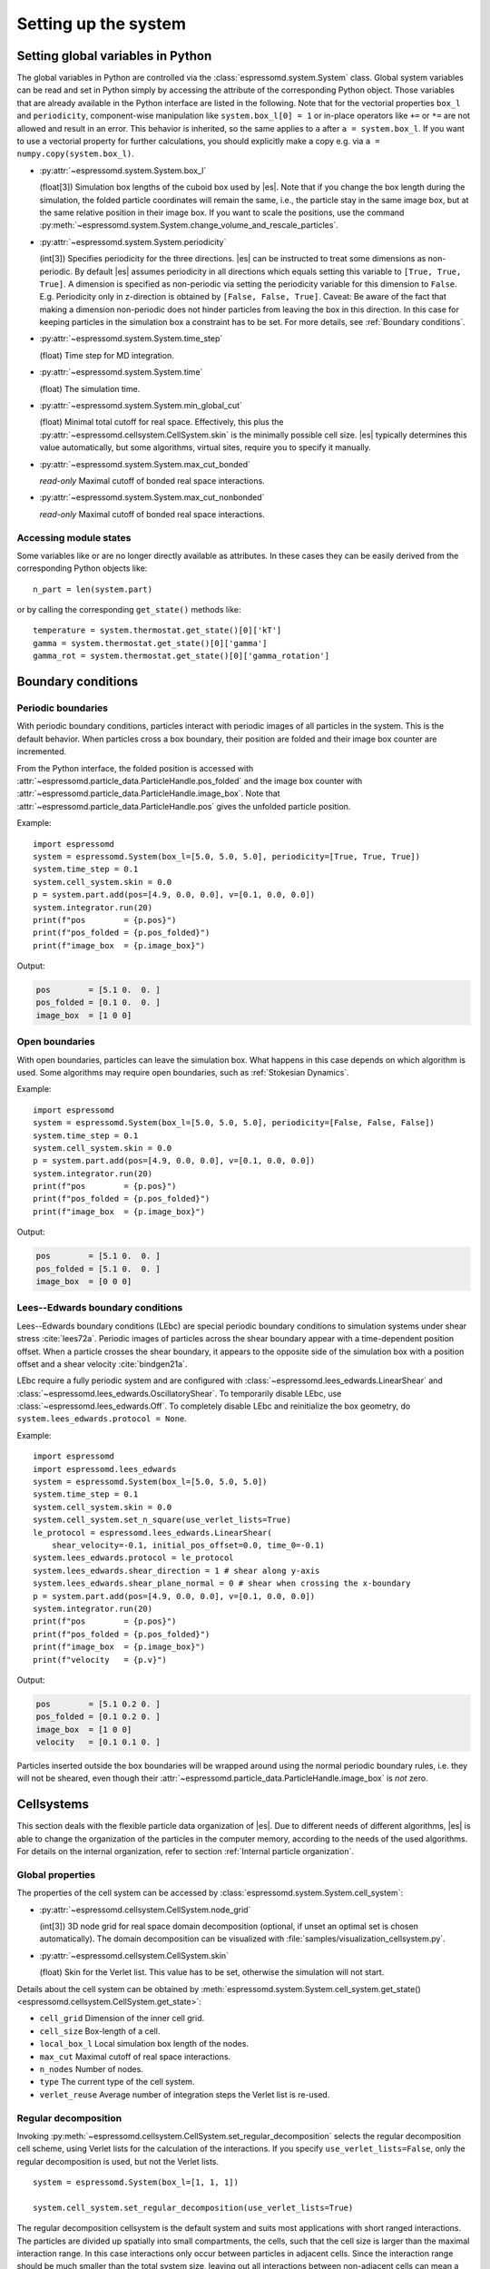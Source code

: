 .. _Setting up the system:

Setting up the system
=====================

.. _Setting global variables in Python:

Setting global variables in Python
----------------------------------

The global variables in Python are controlled via the
:class:`espressomd.system.System` class.
Global system variables can be read and set in Python simply by accessing the
attribute of the corresponding Python object. Those variables that are already
available in the Python interface are listed in the following. Note that for the
vectorial properties ``box_l`` and ``periodicity``, component-wise manipulation
like ``system.box_l[0] = 1`` or in-place operators like ``+=`` or ``*=`` are not
allowed and result in an error. This behavior is inherited, so the same applies
to ``a`` after ``a = system.box_l``. If you want to use a vectorial property
for further calculations, you should explicitly make a copy e.g. via
``a = numpy.copy(system.box_l)``.

* :py:attr:`~espressomd.system.System.box_l`

  (float[3]) Simulation box lengths of the cuboid box used by |es|.
  Note that if you change the box length during the simulation, the folded
  particle coordinates will remain the same, i.e., the particle stay in
  the same image box, but at the same relative position in their image
  box. If you want to scale the positions, use the command
  :py:meth:`~espressomd.system.System.change_volume_and_rescale_particles`.

* :py:attr:`~espressomd.system.System.periodicity`

  (int[3]) Specifies periodicity for the three directions. |es| can be instructed
  to treat some dimensions as non-periodic. By default |es| assumes periodicity in
  all directions which equals setting this variable to ``[True, True, True]``.
  A dimension is specified as non-periodic via setting the periodicity
  variable for this dimension to ``False``. E.g. Periodicity only in z-direction
  is obtained by ``[False, False, True]``. Caveat: Be aware of the fact that making a
  dimension non-periodic does not hinder particles from leaving the box in
  this direction. In this case for keeping particles in the simulation box
  a constraint has to be set.
  For more details, see :ref:`Boundary conditions`.

* :py:attr:`~espressomd.system.System.time_step`

  (float) Time step for MD integration.

* :py:attr:`~espressomd.system.System.time`

  (float) The simulation time.

* :py:attr:`~espressomd.system.System.min_global_cut`

  (float) Minimal total cutoff for real space. Effectively, this plus the
  :py:attr:`~espressomd.cellsystem.CellSystem.skin` is the minimally possible
  cell size. |es| typically determines this value automatically, but some
  algorithms, virtual sites, require you to specify it manually.

* :py:attr:`~espressomd.system.System.max_cut_bonded`

  *read-only* Maximal cutoff of bonded real space interactions.

* :py:attr:`~espressomd.system.System.max_cut_nonbonded`

  *read-only* Maximal cutoff of bonded real space interactions.

.. _Accessing module states:

Accessing module states
~~~~~~~~~~~~~~~~~~~~~~~

Some variables like or are no longer directly available as attributes.
In these cases they can be easily derived from the corresponding Python
objects like::

    n_part = len(system.part)

or by calling the corresponding ``get_state()`` methods like::

    temperature = system.thermostat.get_state()[0]['kT']
    gamma = system.thermostat.get_state()[0]['gamma']
    gamma_rot = system.thermostat.get_state()[0]['gamma_rotation']

.. _Boundary conditions:

Boundary conditions
-------------------

.. _Periodic boundaries:

Periodic boundaries
~~~~~~~~~~~~~~~~~~~

With periodic boundary conditions, particles interact with periodic
images of all particles in the system. This is the default behavior.
When particles cross a box boundary, their position are folded and
their image box counter are incremented.

From the Python interface, the folded position is accessed with
:attr:`~espressomd.particle_data.ParticleHandle.pos_folded` and the image
box counter with :attr:`~espressomd.particle_data.ParticleHandle.image_box`.
Note that :attr:`~espressomd.particle_data.ParticleHandle.pos` gives the
unfolded particle position.

Example::

    import espressomd
    system = espressomd.System(box_l=[5.0, 5.0, 5.0], periodicity=[True, True, True])
    system.time_step = 0.1
    system.cell_system.skin = 0.0
    p = system.part.add(pos=[4.9, 0.0, 0.0], v=[0.1, 0.0, 0.0])
    system.integrator.run(20)
    print(f"pos        = {p.pos}")
    print(f"pos_folded = {p.pos_folded}")
    print(f"image_box  = {p.image_box}")

Output:

.. code-block:: none

    pos        = [5.1 0.  0. ]
    pos_folded = [0.1 0.  0. ]
    image_box  = [1 0 0]

.. _Open boundaries:

Open boundaries
~~~~~~~~~~~~~~~

With open boundaries, particles can leave the simulation box.
What happens in this case depends on which algorithm is used.
Some algorithms may require open boundaries,
such as :ref:`Stokesian Dynamics`.

Example::

    import espressomd
    system = espressomd.System(box_l=[5.0, 5.0, 5.0], periodicity=[False, False, False])
    system.time_step = 0.1
    system.cell_system.skin = 0.0
    p = system.part.add(pos=[4.9, 0.0, 0.0], v=[0.1, 0.0, 0.0])
    system.integrator.run(20)
    print(f"pos        = {p.pos}")
    print(f"pos_folded = {p.pos_folded}")
    print(f"image_box  = {p.image_box}")

Output:

.. code-block:: none

    pos        = [5.1 0.  0. ]
    pos_folded = [5.1 0.  0. ]
    image_box  = [0 0 0]

.. _Lees-Edwards boundary conditions:

Lees--Edwards boundary conditions
~~~~~~~~~~~~~~~~~~~~~~~~~~~~~~~~~

Lees--Edwards boundary conditions (LEbc) are special periodic boundary
conditions to simulation systems under shear stress :cite:`lees72a`.
Periodic images of particles across the shear boundary appear with a
time-dependent position offset. When a particle crosses the shear boundary,
it appears to the opposite side of the simulation box with a position offset
and a shear velocity :cite:`bindgen21a`.

LEbc require a fully periodic system and are configured with
:class:`~espressomd.lees_edwards.LinearShear` and
:class:`~espressomd.lees_edwards.OscillatoryShear`.
To temporarily disable LEbc, use :class:`~espressomd.lees_edwards.Off`.
To completely disable LEbc and reinitialize the box geometry, do
``system.lees_edwards.protocol = None``.

Example::

    import espressomd
    import espressomd.lees_edwards
    system = espressomd.System(box_l=[5.0, 5.0, 5.0])
    system.time_step = 0.1
    system.cell_system.skin = 0.0
    system.cell_system.set_n_square(use_verlet_lists=True)
    le_protocol = espressomd.lees_edwards.LinearShear(
        shear_velocity=-0.1, initial_pos_offset=0.0, time_0=-0.1)
    system.lees_edwards.protocol = le_protocol
    system.lees_edwards.shear_direction = 1 # shear along y-axis
    system.lees_edwards.shear_plane_normal = 0 # shear when crossing the x-boundary
    p = system.part.add(pos=[4.9, 0.0, 0.0], v=[0.1, 0.0, 0.0])
    system.integrator.run(20)
    print(f"pos        = {p.pos}")
    print(f"pos_folded = {p.pos_folded}")
    print(f"image_box  = {p.image_box}")
    print(f"velocity   = {p.v}")

Output:

.. code-block:: none

    pos        = [5.1 0.2 0. ]
    pos_folded = [0.1 0.2 0. ]
    image_box  = [1 0 0]
    velocity   = [0.1 0.1 0. ]

Particles inserted outside the box boundaries will be wrapped around
using the normal periodic boundary rules, i.e. they will not be sheared,
even though their :attr:`~espressomd.particle_data.ParticleHandle.image_box`
is *not* zero.


.. _Cellsystems:

Cellsystems
-----------

This section deals with the flexible particle data organization of |es|. Due
to different needs of different algorithms, |es| is able to change the
organization of the particles in the computer memory, according to the
needs of the used algorithms. For details on the internal organization,
refer to section :ref:`Internal particle organization`.

.. _Global properties:

Global properties
~~~~~~~~~~~~~~~~~

The properties of the cell system can be accessed by
:class:`espressomd.system.System.cell_system`:

* :py:attr:`~espressomd.cellsystem.CellSystem.node_grid`

  (int[3]) 3D node grid for real space domain decomposition (optional, if
  unset an optimal set is chosen automatically). The domain decomposition
  can be visualized with :file:`samples/visualization_cellsystem.py`.

* :py:attr:`~espressomd.cellsystem.CellSystem.skin`

  (float) Skin for the Verlet list. This value has to be set, otherwise the simulation will not start.

Details about the cell system can be obtained by :meth:`espressomd.system.System.cell_system.get_state() <espressomd.cellsystem.CellSystem.get_state>`:

* ``cell_grid``       Dimension of the inner cell grid.
* ``cell_size``       Box-length of a cell.
* ``local_box_l``     Local simulation box length of the nodes.
* ``max_cut``         Maximal cutoff of real space interactions.
* ``n_nodes``         Number of nodes.
* ``type``            The current type of the cell system.
* ``verlet_reuse``    Average number of integration steps the Verlet list is re-used.

.. _Regular decomposition:

Regular decomposition
~~~~~~~~~~~~~~~~~~~~~

Invoking :py:meth:`~espressomd.cellsystem.CellSystem.set_regular_decomposition`
selects the regular decomposition cell scheme, using Verlet lists
for the calculation of the interactions. If you specify ``use_verlet_lists=False``, only the
regular decomposition is used, but not the Verlet lists. ::

    system = espressomd.System(box_l=[1, 1, 1])

    system.cell_system.set_regular_decomposition(use_verlet_lists=True)

The regular decomposition cellsystem is the default system and suits most
applications with short ranged interactions. The particles are divided
up spatially into small compartments, the cells, such that the cell size
is larger than the maximal interaction range. In this case interactions
only occur between particles in adjacent cells. Since the interaction
range should be much smaller than the total system size, leaving out all
interactions between non-adjacent cells can mean a tremendous speed-up.
Moreover, since for constant interaction range, the number of particles
in a cell depends only on the density. The number of interactions is
therefore of the order :math:`N` instead of order :math:`N^2` if one has to
calculate all pair interactions.

.. _N-squared:

N-squared
~~~~~~~~~

Invoking :py:meth:`~espressomd.cellsystem.CellSystem.set_n_square`
selects the very primitive N-squared cellsystem, which calculates
the interactions for all particle pairs. Therefore it loops over all
particles, giving an unfavorable computation time scaling of
:math:`N^2`. However, algorithms like MMM1D or the plain Coulomb
interaction in the cell model require the calculation of all pair
interactions. ::

    system = espressomd.System(box_l=[1, 1, 1])
    system.cell_system.set_n_square()

In a multiple processor environment, the N-squared cellsystem uses a
simple particle balancing scheme to have a nearly equal number of
particles per CPU, :math:`n` nodes have :math:`m` particles, and
:math:`p-n` nodes have :math:`m+1` particles, such that
:math:`n \cdot m + (p - n) \cdot (m + 1) = N`, the total number of particles. Therefore the
computational load should be balanced fairly equal among the nodes, with
one exception: This code always uses one CPU for the interaction between
two different nodes. For an odd number of nodes, this is fine, because
the total number of interactions to calculate is a multiple of the
number of nodes, but for an even number of nodes, for each of the
:math:`p-1` communication rounds, one processor is idle.

E.g. for 2 processors, there are 3 interactions: 0-0, 1-1, 0-1.
Naturally, 0-0 and 1-1 are treated by processor 0 and 1, respectively.
But the 0-1 interaction is treated by node 1 alone, so the workload for
this node is twice as high. For 3 processors, the interactions are 0-0,
1-1, 2-2, 0-1, 1-2, 0-2. Of these interactions, node 0 treats 0-0 and
0-2, node 1 treats 1-1 and 0-1, and node 2 treats 2-2 and 1-2.

Therefore it is highly recommended that you use N-squared only with an
odd number of nodes, if with multiple processors at all.


.. _CUDA:

CUDA
----

:py:meth:`~espressomd.cuda_init.CudaInitHandle()` command can be used to choose the GPU for all subsequent
GPU-computations. Note that due to driver limitations, the GPU cannot be
changed anymore after the first GPU-using command has been issued, for
example ``lbfluid``. If you do not choose the GPU manually before that,
CUDA internally chooses one, which is normally the most powerful GPU
available, but load-independent. ::

    system = espressomd.System(box_l=[1, 1, 1])
    dev = system.cuda_init_handle.device
    system.cuda_init_handle.device = dev

The first invocation in the sample above returns the id of the set graphics card, the second one sets the
device id.

.. _GPU Acceleration with CUDA:

GPU Acceleration with CUDA
~~~~~~~~~~~~~~~~~~~~~~~~~~

.. note::
    Feature ``CUDA`` required

|es| is capable of GPU acceleration to speed up simulations.
Not every simulation method is parallelizable or profits from
GPU acceleration. Refer to :ref:`Available simulation methods`
to check whether your desired method can be used on the GPU.
In order to use GPU acceleration you need a NVIDIA GPU
and it needs to have at least compute capability 2.0.

For more information please check :class:`espressomd.cuda_init.CudaInitHandle`.

.. _List available CUDA devices:

List available CUDA devices
~~~~~~~~~~~~~~~~~~~~~~~~~~~

If you want to list available CUDA devices, you should call
:meth:`espressomd.cuda_init.CudaInitHandle.list_devices`::

    >>> import espressomd
    >>> system = espressomd.System(box_l=[1, 1, 1])
    >>> print(system.cuda_init_handle.list_devices())
    {0: 'GeForce RTX 2080', 1: 'GeForce GT 730'}

This method returns a dictionary containing
the device id as key and the device name as its value.

To get more details on the CUDA devices for each MPI node, call
:meth:`espressomd.cuda_init.CudaInitHandle.list_devices_properties`::

    >>> import pprint
    >>> import espressomd
    >>> system = espressomd.System(box_l=[1, 1, 1])
    >>> pprint.pprint(system.cuda_init_handle.list_devices_properties())
    {'seraue': {0: {'name': 'GeForce RTX 2080',
                    'compute_capability': (7, 5),
                    'cores': 46,
                    'total_memory': 8370061312},
                1: {'name': 'GeForce GT 730',
                    'compute_capability': (3, 5),
                    'cores': 2,
                    'total_memory': 1014104064}}}

.. _Selection of CUDA device:

Selection of CUDA device
~~~~~~~~~~~~~~~~~~~~~~~~

When you start ``pypresso`` your first GPU should be selected.
If you wanted to use the second GPU, this can be done
by setting :attr:`espressomd.cuda_init.CudaInitHandle.device` as follows::

    >>> import espressomd
    >>> system = espressomd.System(box_l=[1, 1, 1])
    >>> system.cuda_init_handle.device = 1

Setting a device id outside the valid range or a device
which does not meet the minimum requirements will raise
an exception.
